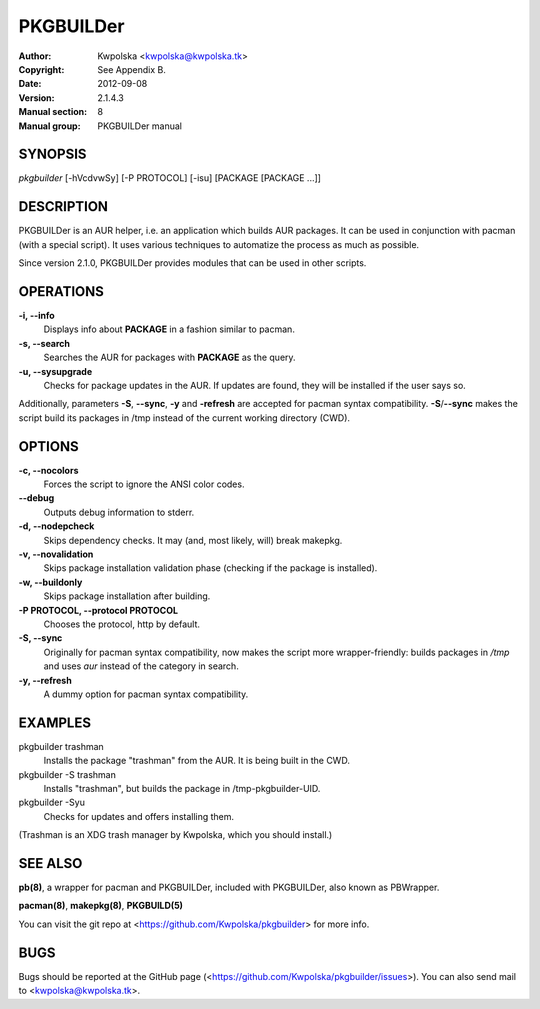 ==========
PKGBUILDer
==========

:Author: Kwpolska <kwpolska@kwpolska.tk>
:Copyright: See Appendix B.
:Date: 2012-09-08
:Version: 2.1.4.3
:Manual section: 8
:Manual group: PKGBUILDer manual

SYNOPSIS
========

*pkgbuilder* [-hVcdvwSy] [-P PROTOCOL] [-isu] [PACKAGE [PACKAGE ...]]

DESCRIPTION
===========

PKGBUILDer is an AUR helper, i.e. an application which builds AUR
packages.  It can be used in conjunction with pacman (with a special
script).  It uses various techniques to automatize the process as
much as possible.

Since version 2.1.0, PKGBUILDer provides modules that can be used in
other scripts.

OPERATIONS
==========

**-i, --info**
    Displays info about **PACKAGE** in a fashion similar to pacman.

**-s, --search**
    Searches the AUR for packages with **PACKAGE** as the query.

**-u, --sysupgrade**
    Checks for package updates in the AUR.  If updates are found,
    they will be installed if the user says so.

Additionally, parameters **-S**, **--sync**, **-y** and **-refresh**
are accepted for pacman syntax compatibility. **-S**/**--sync**
makes the script build its packages in /tmp instead of the current
working directory (CWD).

OPTIONS
=======

**-c, --nocolors**
    Forces the script to ignore the ANSI color codes.

**--debug**
    Outputs debug information to stderr.

**-d, --nodepcheck**
    Skips dependency checks.  It may (and, most likely, will)
    break makepkg.

**-v, --novalidation**
    Skips package installation validation phase (checking
    if the package is installed).

**-w, --buildonly**
    Skips package installation after building.

**-P PROTOCOL, --protocol PROTOCOL**
    Chooses the protocol, http by default.

**-S, --sync**
    Originally for pacman syntax compatibility, now makes the script more
    wrapper-friendly: builds packages in */tmp* and uses *aur* instead of
    the category in search.

**-y, --refresh**
    A dummy option for pacman syntax compatibility.

EXAMPLES
========

pkgbuilder trashman
    Installs the package "trashman" from the AUR.  It is being built in
    the CWD.

pkgbuilder -S trashman
    Installs "trashman", but builds the package in /tmp-pkgbuilder-UID.

pkgbuilder -Syu
    Checks for updates and offers installing them.

(Trashman is an XDG trash manager by Kwpolska, which you should install.)

SEE ALSO
========
**pb(8)**, a wrapper for pacman and PKGBUILDer, included with PKGBUILDer, also
known as PBWrapper.

**pacman(8)**, **makepkg(8)**, **PKGBUILD(5)**

You can visit the git repo at <https://github.com/Kwpolska/pkgbuilder>
for more info.

BUGS
====
Bugs should be reported at the GitHub page
(<https://github.com/Kwpolska/pkgbuilder/issues>).  You can also
send mail to <kwpolska@kwpolska.tk>.
